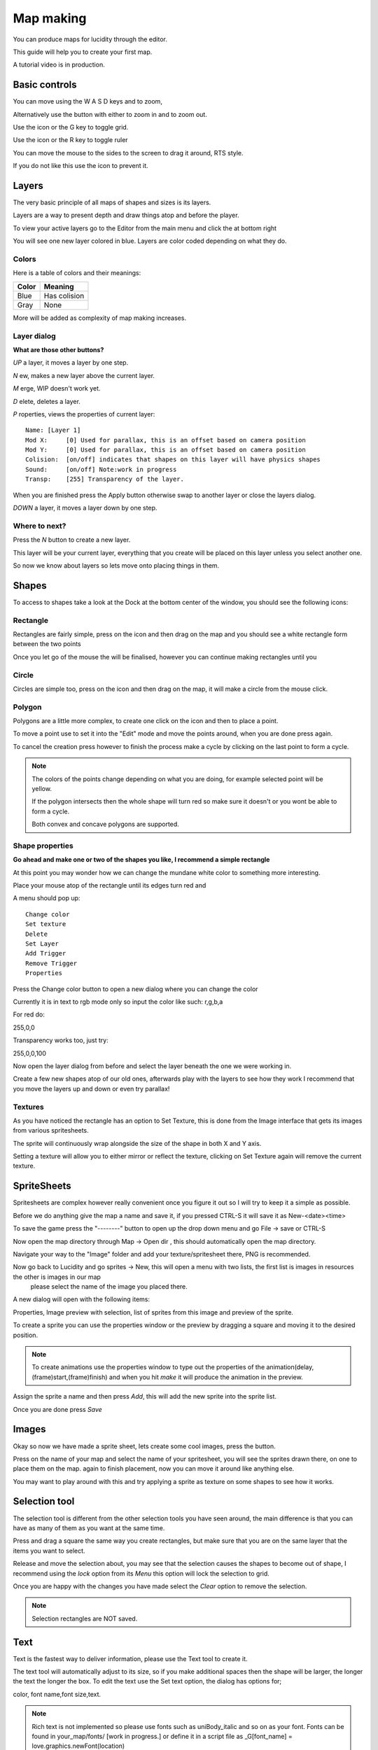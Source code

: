 
.. |circle| image:: assets/editor/circle.png
.. |grid| image:: assets/editor/grid.png
.. |image| image:: assets/editor/image.png
.. |layers| image:: assets/editor/layers.png
.. |lock| image:: assets/editor/lock.png
.. |lock_open| image:: assets/editor/lock_open.png
.. |modules| image:: assets/editor/modules.png
.. |polygon| image:: assets/editor/polygon.png
.. |rectangle| image:: assets/editor/rectangle.png
.. |ruler| image:: assets/editor/ruler.png
.. |scale| image:: assets/editor/scale.png
.. |selection| image:: assets/editor/selection.png
.. |text| image:: assets/editor/text.png

.. |left_click| image:: assets/mouse/left_click.png
.. |middle_click| image:: assets/mouse/middle_click.png
.. |right_click| image:: assets/mouse/right_click.png
.. |scroll| image:: assets/mouse/scroll.png

.. |folder| image:: assets/structure/folder.png
.. |file| image:: assets/structure/file.png

Map making
**********
You can produce maps for lucidity through the editor.

This guide will help you to create your first map.

A tutorial video is in production.


Basic controls
--------------


You can move using the W A S D keys and |scroll| to zoom,

Alternatively use the |scale| button with either |left_click| to zoom in and |right_click| to zoom out.

Use the |grid| icon or the G key to toggle grid.

Use the |ruler| icon or the R key to toggle ruler

You can move the mouse to the sides to the screen to drag it around, RTS style.

If you do not like this use the |lock| icon to prevent it.


Layers
------

The very basic principle of all maps of shapes and sizes is its layers.

Layers are a way to present depth and draw things atop and before the player.

To view your active layers go to the Editor from the main menu and click the |layers| at bottom right

You will see one new layer colored in blue. Layers are color coded depending on what they do.

Colors
======

Here is a table of colors and their meanings:

+----------+--------------+
| Color    |Meaning       |
+==========+==============+
| Blue     | Has colision |
+----------+--------------+
| Gray     | None         |
+----------+--------------+

More will be added as complexity of map making increases.

Layer dialog
============

**What are those other buttons?**

*UP* a layer, it moves a layer by one step.

*N* ew, makes a new layer above the current layer.

*M* erge, WIP doesn't work yet.

*D* elete, deletes a layer.

*P* roperties, views the properties of current layer:
::

 Name: [Layer 1]
 Mod X:     [0] Used for parallax, this is an offset based on camera position
 Mod Y:     [0] Used for parallax, this is an offset based on camera position
 Colision:  [on/off] indicates that shapes on this layer will have physics shapes
 Sound:     [on/off] Note:work in progress
 Transp:    [255] Transparency of the layer.

When you are finished press the Apply button otherwise swap to another layer or close the layers dialog.

*DOWN* a layer, it moves a layer down by one step.


Where to next?
==============

Press the  *N*  button to create a new layer.

This layer will be your current layer, everything that you create will be placed on this layer unless you select another one.

So now we know about layers so lets move onto placing things in them.


Shapes
------

To access to shapes take a look at the Dock at the bottom center of the window, you should see the following icons:
|modules| |selection| |rectangle| |circle| |polygon| |text| |scale|

Rectangle
=========
Rectangles are fairly simple, press on the |rectangle| icon and then |left_click| drag on the map and you should see a white rectangle form between the two points

Once you let go of the mouse the |rectangle| will be finalised, however you can continue making rectangles until you |right_click|

Circle
======
Circles are simple too, press on the |circle| icon and then |left_click| drag on the map, it will make a circle from the mouse click.

Polygon
=======
Polygons are a little more complex, to create one click on the |polygon| icon and then |left_click| to place a point.

To move a point use  |middle_click| to set it into the "Edit" mode and move the points around, when you are done press |middle_click| again.

To cancel the creation press |right_click| however to finish the process make a cycle by clicking on the last point to form a cycle.

.. note::
    The colors of the points change depending on what you are doing, for example selected point will be yellow.

    If the polygon intersects then the whole shape will turn red so make sure it doesn't or you wont be able to form a cycle.

    Both convex and concave polygons are supported.

Shape properties
================

**Go ahead and make one or two of the shapes you like, I recommend a simple rectangle**

At this point you may wonder how we can change the mundane white color to something more interesting.

Place your mouse atop of the rectangle until its edges turn red and |right_click|

A menu should pop up::

 Change color
 Set texture
 Delete
 Set Layer
 Add Trigger
 Remove Trigger
 Properties

Press the Change color button to open a new dialog where you can change the color

Currently it is in text to rgb mode only so input the color like such: r,g,b,a

For red do:

255,0,0

Transparency works too, just try:

255,0,0,100

Now open the layer dialog from before and select the layer beneath the one we were working in.

Create a few new shapes atop of our old ones, afterwards play with the layers to see how they work I recommend that you move the layers up and down or even try parallax!

Textures
========
As you have noticed the rectangle has an option to Set Texture, this is done from the Image interface that gets its images from various spritesheets.

The sprite will continuously wrap alongside the size of the shape in both X and Y axis.

Setting a texture will allow you to either mirror or reflect the texture, clicking on Set Texture again will remove the current texture.

SpriteSheets
------------

Spritesheets are complex however really convenient once you figure it out so I will try to keep it a simple as possible.

Before we do anything give the map a name and save it, if you pressed CTRL-S it will save it as New-<date><time>

To save the game press the "--------" button to open up the drop down menu and go File -> save or CTRL-S

Now open the map directory through Map -> Open dir , this should automatically open the map directory.

Navigate your way to the "Image" folder and add your texture/spritesheet there,  PNG is recommended.

Now go back to Lucidity and go sprites -> New, this will open a menu with two lists, the first list is images in resources the other is images in our map
 please select the name of the image you placed there.

A new dialog will open with the following items:

Properties, Image preview with selection, list of sprites from this image and preview of the sprite.

To create a sprite you can use the properties window or the preview by dragging a square and moving it to the desired position.

.. note::
    To create animations use the properties window to type out the properties of the animation(delay,(frame)start,(frame)finish) and when you hit *make* it will produce the animation in the preview.

Assign the sprite a name and then press *Add*, this will add the new sprite into the sprite list.

Once you are done press *Save*

Images
------
Okay so now we have made a sprite sheet, lets create some cool images, press the |image| button.

Press on the name of your map and select the name of your spritesheet, you will see the sprites drawn there, |left_click| on one to place them on the map.
|left_click| again to finish placement, now you can move it around like anything else.

You may want to play around with this and try applying a sprite as texture on some shapes to see how it works.

Selection tool
--------------
The selection tool is different from the other selection tools you have seen around, the main difference is that you can have as many of them as you want at the same time.

Press |selection| and |left_click| drag a square the same way you create rectangles, but make sure that you are on the same layer that the items you want to select.

Release |left_click| and move the selection about, you may see that the selection causes the shapes to become out of shape, I recommend using the *lock* option from its *Menu*
this option will lock the selection to grid.

Once you are happy with the changes you have made select the *Clear* option to remove the selection.

.. note::
    Selection rectangles are NOT saved.

Text
----
Text is the fastest way to deliver information, please use the Text tool to create it.

The text tool will automatically adjust to its size, so if you make additional spaces then the shape will be larger, the longer the text the longer the box.
To edit the text use the Set text option, the dialog has options for;

color, font name,font size,text.

.. note::
    Rich text is not implemented so please use fonts such as uniBody_italic and so on as your font.
    Fonts can be found in your_map/fonts/ [work in progress.] or define it in a script file as
    _G[font_name] = love.graphics.newFont(location)

.. _FileStructure:

File structure
--------------
Okay so here the serious stuff comes in, if you were uncomfortable with the previous parts I recommend that you revisit them before continuing.


The map has the following structure:

|folder| Map_name

   |folder| children

   |folder| image

   |folder| modules

   |folder| sounds

   |folder| spritesheets

   |folder| [optional] ghosts

   |folder| [optional] cards

   |file| general

   |file| layers

   |file| misc

   |file| mod

   |file| random

   |file| text

   |file| [optional] skybox.png


Modules
=======

Modules go here with the following structure:

|folder| Module name

    |file| src.lua

    other module specific files go here

    |folder| derivatives

        |folder| derivative_name

            |file| src.lua

            other derivative specific files go here.

Resources
=========
Okay so the resources are rather simple, it contains all the resources.

This includes modules, images, spritesheets,skyboxes,sounds

place all of your resources at *%appdata%/Lucidity/resources* for global use across maps.

Children
========

Children are one of the most important parts of the mapping process, it is responsible for saving space and resources and presistent gameplay.

Use the Zdoor derivative under the Station Module to automatically link and copy children.

To manually add a child map just copy a map to the *your_map/children* folder from your parent map.

.. note::
    All of the resources between the child and parent are shared however if you keep any resources in the child map they will not be removed.
    So to properly create a child map make a blank map, and move it to *chilren* folder and then right click on your parent map in the *file -> load* menu and select your map.

    Children can be added recursively!


Triggers and scripts
--------------------

All items, except some rare cases, have triggers multiple triggers available, these are events that are triggered based on a condition.
You can attach a trigger to a shape by |right_click| on it and *Add Trigger* then you will see an input box for code, you can type short scripts here.

It is highly inconvenient to use the in-game text editor I highly recommend to make a script file and place your scripts there to do this write a short script like this:
::

 --The global table of the Gamestate is named _G in this case so you must define things in the _G table
 --Otherwise the global variables are local, this means that you dont need to use Local and you wont interfere with the globals.

 _G["HelloWorld"] = function()
    print("Hello world")
 end

Save this as *myscripts.lua* in the *your_folder/scripts/* folder,and press the *Utilities -> Reload scripts* button, check the console for errors!
Now attach this script to a shape by *Add trigger* by typing HelloWorld() in the script menu and pressing *Apply*

Each of the triggers have different global variables returned from events and properties:
::

 Player-in      none
 Player-out     none
 Hplayer-in     none
 Hplayer-out    none
 Load           none
 Draw           bool debug mode
 Update         float dt [delta time]

All of the triggers will have the *self* variable defined as the shape the trigger is called on.

The collision based events will require that you return *true* to continue executing after the player has colided, otherwise it will be a *Once only* event
Pointers
========

To point at an object you need to assign it a name first, to do that:

|right_click| on the object and *properties* then input a name and press *done*

This will add the item to the global table that you can access through scripts.

Modules
-------
Modules are a complex subject so I have assigned a large category to this and programing then so if thats what you are looking for please visit: <link>

To place a module use the |modules|, this is a similar dialogue as that of the images so you can use it the same way.

Once you find the module you want select it and then its derivative, for example to make player you have to select:

Your_map -> Player -> Yume

This will create Yume, which is a derivative of Player.

.. note::
    Each of the modules have their own settings and their own way of doing things so please refer to the developers documentation on how to use them.

So to finish off this tutorial create Yume and place her in the middle of the map and press *file->run* to play the map.

Skybox
------

Skyboxes are a rather simple implementation, you place the skybox.png in your map folder and then *Utilities -> skybox* and this will set the skybox.

if you want an ambient color instead of a skybox use *Utilities -> Ambient color* and type the color out.

Scenes
------

Scenes are a different beast but operate on the same editor, the main difference is that they have a viewing range.

I calculated the maximum space that the scene can take and created simple placements of the sky and ground of the scene with Green and Blue respectively.

You can operate them like shapes and set texture to them but you cannot erase them.

There is a pedestal for each of the teams captains marked with a shape of its own, please use that to set an image for the pedestal.

Otherwise it is no different, please use the layers carefully though and make sure not to place things on the ground where the ghosts walk, they might trip.

Additional help
---------------

You may require additional help so you can contact me on Lucidity's forums at <link>